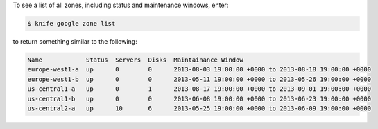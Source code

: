 .. This is an included how-to. 


To see a list of all zones, including status and maintenance windows, enter:

.. code-block:: bash

   $ knife google zone list

to return something similar to the following:

.. code-block:: bash

    Name            Status  Servers  Disks  Maintainance Window                                   
    europe-west1-a  up      0        0      2013-08-03 19:00:00 +0000 to 2013-08-18 19:00:00 +0000
    europe-west1-b  up      0        0      2013-05-11 19:00:00 +0000 to 2013-05-26 19:00:00 +0000
    us-central1-a   up      0        1      2013-08-17 19:00:00 +0000 to 2013-09-01 19:00:00 +0000
    us-central1-b   up      0        0      2013-06-08 19:00:00 +0000 to 2013-06-23 19:00:00 +0000
    us-central2-a   up      10       6      2013-05-25 19:00:00 +0000 to 2013-06-09 19:00:00 +0000
